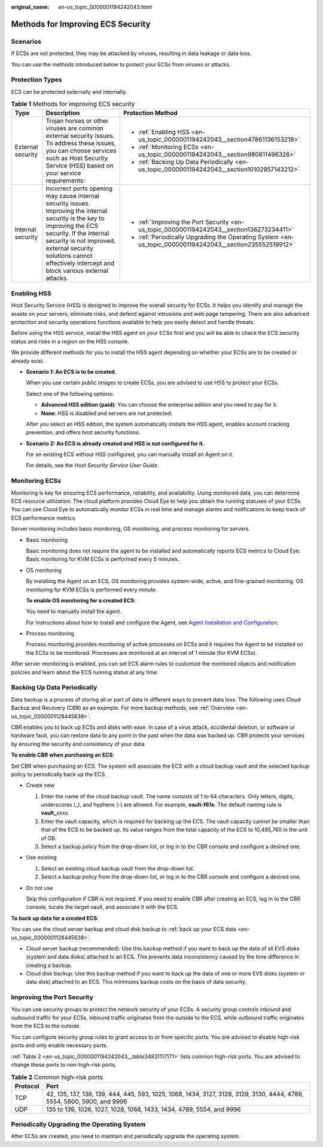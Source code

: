 :original_name: en-us_topic_0000001194242043.html

.. _en-us_topic_0000001194242043:

Methods for Improving ECS Security
==================================

Scenarios
---------

If ECSs are not protected, they may be attacked by viruses, resulting in data leakage or data loss.

You can use the methods introduced below to protect your ECSs from viruses or attacks.

Protection Types
----------------

ECS can be protected externally and internally.

.. table:: **Table 1** Methods for improving ECS security

   +-----------------------+------------------------------------------------------------------------------------------------------------------------------------------------------------------------------------------------------------------------------------------------------------------------------+-----------------------------------------------------------------------------------------------------------+
   | Type                  | Description                                                                                                                                                                                                                                                                  | Protection Method                                                                                         |
   +=======================+==============================================================================================================================================================================================================================================================================+===========================================================================================================+
   | External security     | Trojan horses or other viruses are common external security issues. To address these issues, you can choose services such as Host Security Service (HSS) based on your service requirements:                                                                                 | -  :ref:`Enabling HSS <en-us_topic_0000001194242043__section47861136153218>`                              |
   |                       |                                                                                                                                                                                                                                                                              | -  :ref:`Monitoring ECSs <en-us_topic_0000001194242043__section980811496326>`                             |
   |                       |                                                                                                                                                                                                                                                                              | -  :ref:`Backing Up Data Periodically <en-us_topic_0000001194242043__section10102957143212>`              |
   +-----------------------+------------------------------------------------------------------------------------------------------------------------------------------------------------------------------------------------------------------------------------------------------------------------------+-----------------------------------------------------------------------------------------------------------+
   | Internal security     | Incorrect ports opening may cause internal security issues. Improving the internal security is the key to improving the ECS security. If the internal security is not improved, external security solutions cannot effectively intercept and block various external attacks. | -  :ref:`Improving the Port Security <en-us_topic_0000001194242043__section136273234411>`                 |
   |                       |                                                                                                                                                                                                                                                                              | -  :ref:`Periodically Upgrading the Operating System <en-us_topic_0000001194242043__section235552519912>` |
   +-----------------------+------------------------------------------------------------------------------------------------------------------------------------------------------------------------------------------------------------------------------------------------------------------------------+-----------------------------------------------------------------------------------------------------------+

.. _en-us_topic_0000001194242043__section47861136153218:

Enabling HSS
------------

Host Security Service (HSS) is designed to improve the overall security for ECSs. It helps you identify and manage the assets on your servers, eliminate risks, and defend against intrusions and web page tampering. There are also advanced protection and security operations functions available to help you easily detect and handle threats.

Before using the HSS service, install the HSS agent on your ECSs first and you will be able to check the ECS security status and risks in a region on the HSS console.

We provide different methods for you to install the HSS agent depending on whether your ECSs are to be created or already exist.

-  **Scenario 1: An ECS is to be created.**

   When you use certain public images to create ECSs, you are advised to use HSS to protect your ECSs.

   Select one of the following options:

   -  **Advanced HSS edition (paid)**: You can choose the enterprise edition and you need to pay for it.
   -  **None**: HSS is disabled and servers are not protected.

   After you select an HSS edition, the system automatically installs the HSS agent, enables account cracking prevention, and offers host security functions.

-  **Scenario 2: An ECS is already created and HSS is not configured for it.**

   For an existing ECS without HSS configured, you can manually install an Agent on it.

   For details, see the *Host Security Service User Guide*.

.. _en-us_topic_0000001194242043__section980811496326:

Monitoring ECSs
---------------

Monitoring is key for ensuring ECS performance, reliability, and availability. Using monitored data, you can determine ECS resource utilization. The cloud platform provides Cloud Eye to help you obtain the running statuses of your ECSs. You can use Cloud Eye to automatically monitor ECSs in real time and manage alarms and notifications to keep track of ECS performance metrics.

Server monitoring includes basic monitoring, OS monitoring, and process monitoring for servers.

-  Basic monitoring

   Basic monitoring does not require the agent to be installed and automatically reports ECS metrics to Cloud Eye. Basic monitoring for KVM ECSs is performed every 5 minutes.

-  OS monitoring

   By installing the Agent on an ECS, OS monitoring provides system-wide, active, and fine-grained monitoring. OS monitoring for KVM ECSs is performed every minute.

   **To enable OS monitoring for a created ECS**:

   You need to manually install the agent.

   For instructions about how to install and configure the Agent, see `Agent Installation and Configuration <https://docs.otc.t-systems.com/cloud-eye/umn/server_monitoring/agent_installation_and_configuration.html#ces-01-0027>`__.

-  Process monitoring

   Process monitoring provides monitoring of active processes on ECSs and it requires the Agent to be installed on the ECSs to be monitored. Processes are monitored at an interval of 1 minute (for KVM ECSs).

After server monitoring is enabled, you can set ECS alarm rules to customize the monitored objects and notification policies and learn about the ECS running status at any time.

.. _en-us_topic_0000001194242043__section10102957143212:

Backing Up Data Periodically
----------------------------

Data backup is a process of storing all or part of data in different ways to prevent data loss. The following uses Cloud Backup and Recovery (CBR) as an example. For more backup methods, see :ref:`Overview <en-us_topic_0000001128445638>`.

CBR enables you to back up ECSs and disks with ease. In case of a virus attack, accidental deletion, or software or hardware fault, you can restore data to any point in the past when the data was backed up. CBR protects your services by ensuring the security and consistency of your data.

**To enable CBR when purchasing an ECS**:

Set CBR when purchasing an ECS. The system will associate the ECS with a cloud backup vault and the selected backup policy to periodically back up the ECS.

-  Create new

   #. Enter the name of the cloud backup vault. The name consists of 1 to 64 characters. Only letters, digits, underscores (_), and hyphens (-) are allowed. For example, **vault-f61e**. The default naming rule is **vault\_**\ *xxxx*.
   #. Enter the vault capacity, which is required for backing up the ECS. The vault capacity cannot be smaller than that of the ECS to be backed up. Its value ranges from the total capacity of the ECS to 10,485,760 in the unit of GB.
   #. Select a backup policy from the drop-down list, or log in to the CBR console and configure a desired one.

-  Use existing

   #. Select an existing cloud backup vault from the drop-down list.
   #. Select a backup policy from the drop-down list, or log in to the CBR console and configure a desired one.

-  Do not use

   Skip this configuration if CBR is not required. If you need to enable CBR after creating an ECS, log in to the CBR console, locate the target vault, and associate it with the ECS.

**To back up data for a created ECS**:

You can use the cloud server backup and cloud disk backup to :ref:`back up your ECS data <en-us_topic_0000001128445638>`.

-  Cloud server backup (recommended): Use this backup method if you want to back up the data of all EVS disks (system and data disks) attached to an ECS. This prevents data inconsistency caused by the time difference in creating a backup.
-  Cloud disk backup: Use this backup method if you want to back up the data of one or more EVS disks (system or data disk) attached to an ECS. This minimizes backup costs on the basis of data security.

.. _en-us_topic_0000001194242043__section136273234411:

Improving the Port Security
---------------------------

You can use security groups to protect the network security of your ECSs. A security group controls inbound and outbound traffic for your ECSs. Inbound traffic originates from the outside to the ECS, while outbound traffic originates from the ECS to the outside.

You can configure security group rules to grant access to or from specific ports. You are advised to disable high-risk ports and only enable necessary ports.

:ref:`Table 2 <en-us_topic_0000001194242043__table34831117171>` lists common high-risk ports. You are advised to change these ports to non-high-risk ports.

.. _en-us_topic_0000001194242043__table34831117171:

.. table:: **Table 2** Common high-risk ports

   +----------+-------------------------------------------------------------------------------------------------------------------------+
   | Protocol | Port                                                                                                                    |
   +==========+=========================================================================================================================+
   | TCP      | 42, 135, 137, 138, 139, 444, 445, 593, 1025, 1068, 1434, 3127, 3128, 3129, 3130, 4444, 4789, 5554, 5800, 5900, and 9996 |
   +----------+-------------------------------------------------------------------------------------------------------------------------+
   | UDP      | 135 to 139, 1026, 1027, 1028, 1068, 1433, 1434, 4789, 5554, and 9996                                                    |
   +----------+-------------------------------------------------------------------------------------------------------------------------+

.. _en-us_topic_0000001194242043__section235552519912:

Periodically Upgrading the Operating System
-------------------------------------------

After ECSs are created, you need to maintain and periodically upgrade the operating system.
